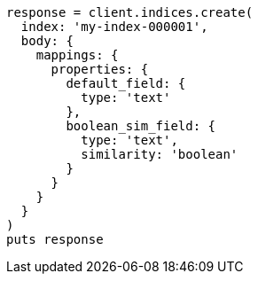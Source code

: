 [source, ruby]
----
response = client.indices.create(
  index: 'my-index-000001',
  body: {
    mappings: {
      properties: {
        default_field: {
          type: 'text'
        },
        boolean_sim_field: {
          type: 'text',
          similarity: 'boolean'
        }
      }
    }
  }
)
puts response
----
